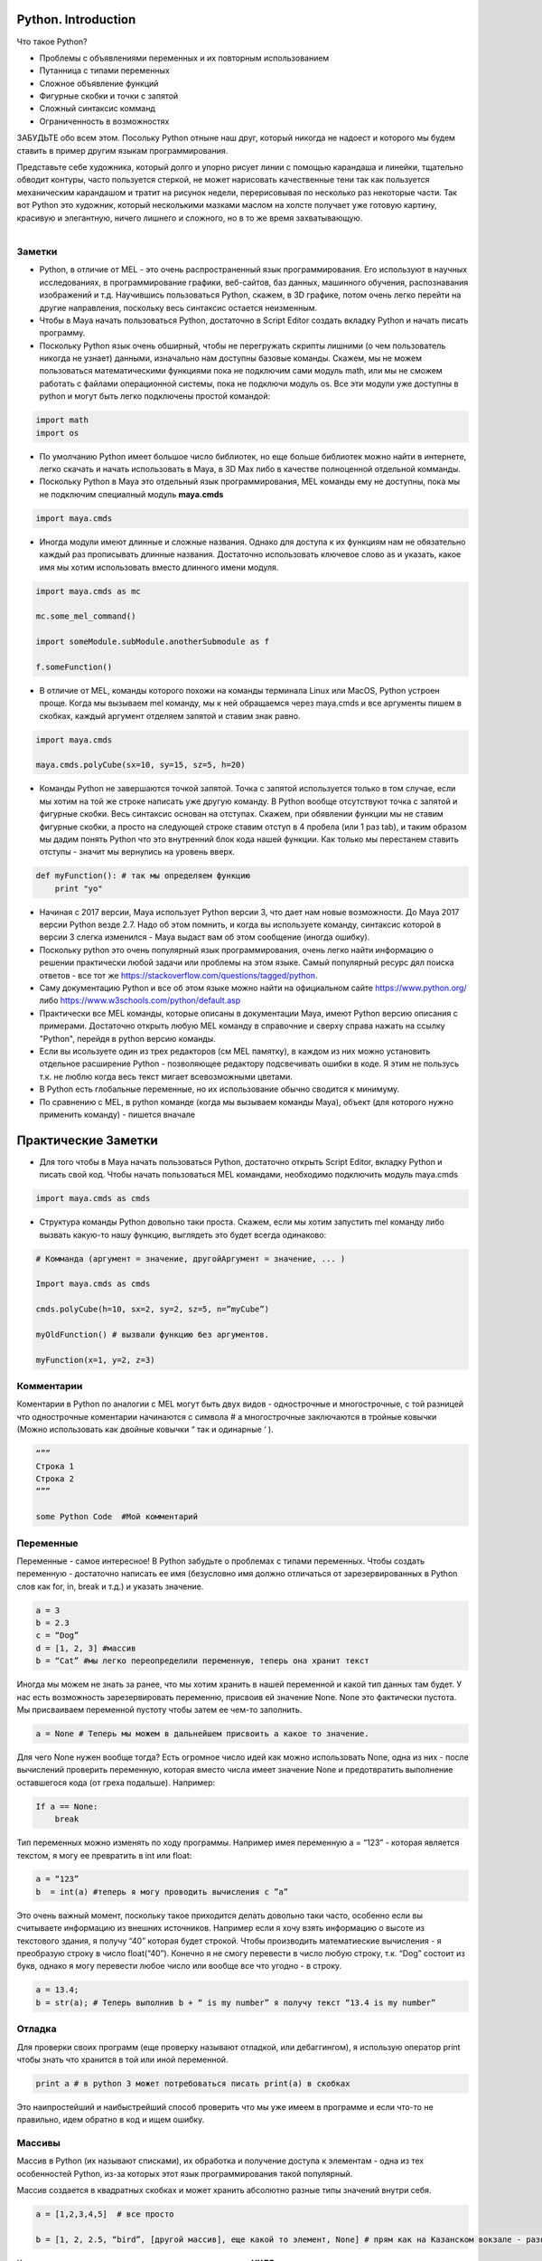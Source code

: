 Python. Introduction
====================

Что такое Python?

* Проблемы с объявлениями переменных и их повторным использованием
* Путанница с типами переменных
* Сложное объявление функций
* Фигурные скобки и точки с запятой
* Сложный синтаксис комманд
* Ограниченность в возможностях

ЗАБУДЬТЕ обо всем этом. Посольку Python отныне наш друг, который никогда не надоест и которого мы будем ставить в пример другим языкам программирования.

Представьте себе художника, который долго и упорно рисует линии с помощью карандаша и линейки, тщательно обводит контуры, часто пользуется стеркой, не может нарисовать качественные тени так как пользуется механическим карандашом и тратит на рисунок недели, перерисовывая по несколько раз некоторые части. 
Так вот Python это художник, который несколькими мазками маслом на холсте получает уже готовую картину, красивую и элегантную, ничего лишнего и сложного, но в то же время захватывающую.


.. figure:: res/python-logo-generic.svg
    :align: left
    :alt: alternate text
    :figclass: align-center



Заметки
-------

* Python, в отличие от MEL - это очень распространенный язык программирования. Его используют в научных исследованиях, в программирование графики, веб-сайтов, баз данных, машинного обучения, распознавания изображений и т.д. Научившись пользоваться Python, скажем, в 3D графике, потом очень легко перейти на другие направления, поскольку весь синтаксис остается неизменным. 
* Чтобы в Maya начать пользоваться Python, достаточно в Script Editor создать вкладку Python и начать писать программу. 
* Поскольку Python язык очень обширный, чтобы не перегружать скрипты лишними (о чем пользователь никогда не узнает) данными, изначально нам доступны базовые команды. Скажем, мы не можем пользоваться математическими функциями пока не подключим сами модуль math, или мы не сможем работать с файлами операционной системы, пока не подключи модуль os. Все эти модули уже доступны в python и могут быть легко подключены простой командой:

.. code-block:: python

    import math
    import os

* По умолчанию Python имеет большое число библиотек, но еще больше библиотек можно найти в интернете, легко скачать и начать использовать в Maya, в 3D Max либо в качестве полноценной отдельной комманды. 
* Поскольку Python в Maya это отдельный язык программирования, MEL команды ему не доступны, пока мы не подключим специалный модуль **maya.cmds**

.. code-block:: python

    import maya.cmds 

* Иногда модули имеют длинные и сложные названия. Однако для доступа к их функциям нам не обязательно каждый раз прописывать длинные названия. Достаточно использовать ключевое слово as и указать, какое имя мы хотим использовать вместо длинного имени модуля.

.. code-block:: python

    import maya.cmds as mc 

    mc.some_mel_command()

    import someModule.subModule.anotherSubmodule as f

    f.someFunction()

* В отличие от MEL, команды которого похожи на команды терминала Linux или MacOS, Python устроен проще. Когда мы вызываем mel команду, мы к ней обращаемся через maya.cmds и все аргументы пишем в скобках, каждый аргумент отделяем запятой и ставим знак равно. 

.. code-block:: python

    import maya.cmds

    maya.cmds.polyCube(sx=10, sy=15, sz=5, h=20)

* Команды Python не завершаются точкой запятой. Точка с запятой используется только в том случае, если мы хотим на той же строке написать уже другую команду. В Python вообще отсутствуют точка с запятой и фигурные скобки. Весь синтаксис основан на отступах. Скажем, при обявлении функции мы не ставим фигурные скобки, а просто на следующей строке ставим отступ в 4 пробела (или 1 раз tab), и таким образом мы дадим понять Python что это внутренний блок кода нашей функции. Как только мы перестанем ставить отступы - значит мы вернулись на уровень вверх.

.. code-block:: python

    def myFunction(): # так мы определяем функцию
        print "yo"

* Начиная с 2017 версии, Maya использует Python версии 3, что дает нам новые возможности. До Maya 2017 версии Python везде 2.7. Надо об этом помнить, и когда вы используете команду, синтаксис которой в версии 3 слегка изменился - Maya выдаст вам об этом сообщение (иногда ошибку).
* Поскольку python это очень популярный язык программирования, очень легко найти информацию о решении практически любой задачи или проблемы на этом языке. Самый популярный ресурс дял поиска ответов - все тот же https://stackoverflow.com/questions/tagged/python.
* Саму документацию Python и все об этом языке можно найти на официальном сайте https://www.python.org/ либо https://www.w3schools.com/python/default.asp
* Практически все MEL команды, которые описаны в документации Maya, имеют Python версию описания с примерами. Достаточно открыть любую MEL команду в справочние и сверху справа нажать на ссылку "Python", перейдя в python версию команды. 
* Если вы исользуете один из трех редакторов (см MEL памятку), в каждом из них можно установить отдельное расширение Python - позволяющее редактору подсвечивать ошибки в коде. Я этим не пользусь т.к. не люблю когда весь текст мигает всевозможными цветами. 
* В Python есть глобальные переменные, но их использование обычно сводится к минимуму.
* По сравнению с MEL, в python команде (когда мы вызываем команды Maya), объект (для которого нужно применить команду) - пишется вначале

Практические Заметки
====================

* Для того чтобы в Maya начать пользоваться Python, достаточно открыть Script Editor, вкладку Python и писать свой код. Чтобы начать пользоваться MEL командами, необходимо подключить модуль maya.cmds

.. code-block:: python

    import maya.cmds as cmds

* Структура команды Python довольно таки проста. Скажем, если мы хотим запустить mel команду либо вызвать какую-то нашу функцию, выглядеть это будет всегда одинаково:

.. code-block:: python

    # Комманда (аргумент = значение, другойАргумент = значение, ... )

    Import maya.cmds as cmds

    cmds.polyCube(h=10, sx=2, sy=2, sz=5, n=”myCube”)

    myOldFunction() # вызвали функцию без аргументов. 

    myFunction(x=1, y=2, z=3)

Комментарии
-----------

Коментарии в Python по аналогии с MEL могут быть двух видов - однострочные и многострочные, с той разницей что однострочные коментарии начинаются с символа # а многострочные заключаются в тройные ковычки (Можно использовать как двойные ковычки “ так и одинарные ‘ ).

.. code-block:: python

    “””
    Строка 1
    Строка 2
    “””

    some Python Code  #Мой комментарий


Переменные
----------

Переменные - самое интересное! В Python забудьте о проблемах с типами переменных. Чтобы создать переменную - достаточно написать ее имя (безусловно имя должно отличаться от зарезервированных в Python слов как for, in, break и т.д.) и указать значение. 

.. code-block:: python

    a = 3
    b = 2.3
    c = “Dog”
    d = [1, 2, 3] #массив
    b = “Cat” #мы легко переопределили переменную, теперь она хранит текст

Иногда мы можем не знать за ранее, что мы хотим хранить в нашей переменной и какой тип данных там будет. У нас есть возможность зарезервировать переменню, присвоив ей значение None. None это фактически пустота. Мы присваиваем переменной пустоту чтобы затем ее чем-то заполнить. 

.. code-block:: python

    a = None # Теперь мы можем в дальнейшем присвоить a какое то значение.

Для чего None нужен вообще тогда? Есть огромное число идей как можно использовать None, одна из них - после вычислений проверить переменную, которая вместо числа имеет значение None и предотвратить выполнение оставшегося кода (от греха подальше). Например: 

.. code-block:: python

    If a == None:
        break

Тип переменных можно изменять по ходу программы. Например имея переменную a = “123” - которая является текстом, я могу ее превратить в int или float:

.. code-block:: python

    a = “123”
    b  = int(a) #теперь я могу проводить вычисления с ”a”

Это очень важный момент, поскольку такое приходится делать довольно таки часто, особенно если вы считываете информацию из внешних источников. Например если я хочу взять информацию о высоте из текстового здания, я получу “40” которая будет строкой. Чтобы производить математиеские вычисления - я преобразую строку в число float(“40”).  Конечно я не смогу перевести в число любую строку, т.к. “Dog” состоит из букв, однако я могу перевести любое число или вообще все что угодно - в строку.

.. code-block:: python

    a = 13.4;
    b = str(a); # Теперь выполнив b + “ is my number” я получу текст “13.4 is my number”


Отладка
-------

Для проверки своих программ (еще проверку называют отладкой, или дебаггингом), я использую оператор print чтобы знать что хранится в той или иной переменной.

.. code-block:: python

    print a # в python 3 может потребоваться писать print(a) в скобках

Это наипростейший и наибыстрейший способ проверить что мы уже имеем в программе и если что-то не правильно, идем обратно в код и ищем ошибку.


Массивы
-------

Массив в Python (их называют списками), их обработка и получение доступа к элементам - одна из тех особенностей Python, из-за которых этот язык программирования такой популярный.

Массив создается в квадратных скобках и может хранить абсолютно разные типы значений внутри себя.

.. code-block:: python

    a = [1,2,3,4,5]  # все просто

    b = [1, 2, 2.5, “bird”, [другой массив], еще какой то элемент, None] # прям как на Казанском вокзале - разнообразный контингент. 

Как и всегда, индексация элементов массива начинается с **НУЛЯ**. 

Чтобы получить доступ к какому либо элементу, используется та же конструкция как и в других языках

.. code-block:: python

    print b[3] # напечатает “bird”

В отличие от большинста языков программирования, работа со списками в Python это истинное удовольствие. Вот несколько примеров.

Если я хочу добавить еще один элемент к списку (в конец списка), искользуется append

.. code-block:: python

    a = [1,2,3,4,5]
    a.append(6)
    print a # [1,2,3,4,5,6]

Если я хочу удалить определенный элемент из списка, используется remove:

.. code-block:: python

    a = [1,2,3,4,5]
    a.remove(3)
    print a # [1,2,4,5]

Если я хочу посчитать, сколько у меня элементов с определенным значением, используется count:

.. code-block:: python

    a = [1,2,3,3,4,5,5,6,7,5,5]
    print a.count(5)  # 4

Если я хочу расширить список, добавив к нему другой список, я использую extend:

.. code-block:: python

    a = [1,2,3]
    b = [4,5,6]

    a.extend(b) # [1,2,3,4,5,6]

    a.append(b) # [1,2,3, [4,5,6] ]   - чувствуете разницу ?

Если я хочу сортировать список, я использую sort:

.. code-block:: python

    a = [1,5,2,3,7,5]
    a.sort()   # [1,2,3,5,5,7]

Другие возможности списков можно посмотреть в документации python


Словари
-------

Словарь в Python - это такой вид массива, когда у каждого значения есть свой ключ. Это как адресная книга, в которой мы ищем номер телефона по имени владельца а не по самому номеру.  

Словарь создается в фигурных скобках. Каждый элемент имеет вид {ключ : значение} и доступ к элементам осуществляется по ключам.

.. code-block:: python

    myDictionary = {“Roman” : 123, “Cat” : 456, “Dog” : 789}

    print myDictionary[“Roman”] # напечатает 123


Словарь, как и массив, позволяет хранить разношерстную публику внутри себя.

.. code-block:: python

    myCrazyDict = {“Roman” : 123, “Cat” : 1.4, “Dog” : “HotDog”, 115 : {Другой словарь}}

    print myCrazyDict[“Dog”] # легко выдает нам “HotDog”

Чтобы получить доступ к элементу словаря который является элементов ловаря, мы должны указать несколько ключей (своего рода карта, указывающая где что найти)

.. code-block:: python

    a = {“cat” : 13, “dog” : {“a” : 1, “b” : 2} }

    print a[“dog”][“b”] # выдаст 2


Условия
-------

Принцип создания условий в Python такой же как и в других языках прграммирования. С поправкой на синтаксис Python, а именно

* Блок условия начинается с двоеточия

* Сам код условия должен иметь отступ в 4 пробела (1 табуляция)

* При комбинировании нескольких условий используются ключевые слова or и and вместо || и &&

* Если мы хотим добавить другое условие (на случай если наше первое условие не выполнилось) - вместо else if  мы используем elif


Пример:

.. code-block:: python

    a = 13

    If a < 10:

        print “less”

    elif a > 20:

        print “more”

    else:

        print “OK”


Как и в других языках, операторы сравнения в Python выглядят та же:

.. code-block:: python

    ==	равно

    !=	не равно

    >	больше

    <	меньше

    >=	больше или равно

    <=	меньше или равно


В Python нет конструкции Switch..case. Есть разные варианты как эту конструкцию можно воспроизвести в Python, однако все сводится к if .. elif .. else

В Python присутстует конструкция while:

.. code-block:: python

    a = 1

    while w < 10:

        # какой-то код

        a += 1	 	#в Python a++ или a-- заменены на a+=1 и a-=1

Более продвинутые виды циклов называются **итераторы** и **генераторы**. 

Я уже говорил, что Python самый лучший язык программирования?  Тогда, рассмотрим очень часто встречающийся пример, когда нам нужно проверить, содержит ли текст какое то слово/букву/подтекст.  Для этого достаточно использовать in, после чего Python вернет нам результат True или False.

.. code-block:: python

    if "red bird" in "A huge red bird lives 100 years":
        print "yes"

Если мы хотим найти какие то сложные шаблоны, например не знаем сколько цифр и символов в тексте, и вообще только примерно представляем - какой текст мы хотим найти - мы используем специальный модуль re - который означает Regular Expressions. Но это уже продвинутое владение Python и всю информацию можно получить из различных источников (например https://github.com/volodinroman/potatoRoll/blob/master/handbook/python/RegEx.rst)


Циклы
-----

Как и в любом языке программирования, циклы в Python позволяют пройтись по одному и тому же участку кода несколько раз, меняя какую-то условную переменную.

Например когда нам нужно обработать каждый элемент списка, условная переменная, которая меняется в каждой новой итерации цикла, хранит в себе очередной элемент списка. 

Следуя синтаксису Python, цикл выглядит следующим образом

.. code-block:: python

    myList = [“Cat”, “Dog”, Bird”]

    for i in myList:
        print i

    Выдаст:
    Cat
    Dog
    Bird

В приеденном выше примере переменной i (которую кстати за ранее можно нигде не объявлять) присваивается очередной элемент массива.

Чтобы перейти к следующему элементу списка, мы можем использовать **continue**.

Чтобы прервать цикл, мы используем **break**.

Давайте рассмотрим небольшой пример:

.. code-block:: python

    myList = [1,2,3,4,5,6,7]

    for num in myList:

        if num == 3:

            continue

        elif num > 4:

            break

В примере выше, если мы достигли числа 3, перейти сразу же на следующий элемент. И как только элемент будет больше 4 (т.е. Когда достигнет 5) - прервать цикл.

**Лайфхак 1**: если в коде цикла нам понадобится все же узнать, какой индекс у текущего элемента, используется следующая конструкция

.. code-block:: python

    for index, i  in enumerate(myList):

        print i #напечатает сам элемент

        print index #напечатает его индекс	


**Лайфхак 2**: если списка никакого нет и нам просто нужно выполнить один и тот же участок кода, мы можем сформировать список из чисел и пройтись по нему. Причем мы можем использовать эти числа для своих вычислений.

Формирование списка числе выполняется с помощью команды range(start,end)

.. code-block:: python

    a = range(0,9) # получится список [0,1,2,3,4,5,6,7,8]

    # Цикл выполнит #code 20 раз и 20 раз напечатает очередное число из списка

    for i in range(0,20):

        # code

        print i


Функции
-------

В отличие от большинста языков программирования, работа с функциями в Python отличается своей простотой и в то же время продвинутостью. 

Напоминаю что функции мы используем по разным причинам, главная - это повторное использование функций с новыми входящими условиями (аргументами) и получение различных результатов. Другая причина - выделение участка кода и заключение его в функцию позволяет визуально разделить программу на составные компоненты, что в дальнейшем значительно упрощаем работу программиста.

Чтобы создать функцию в Python, мы используем ключевое слово def

.. code-block:: python

    def myFunction():

        #code

Все! :D

Чтобы создать функцию с аргументами, мы должны указать эти аргументы в скобках. Так же мы можем указать значения аргументов по умолчанию. Это делается для того, чтобы при вызове функции мы не описывали каждый раз все аргументы. Приведу пример.

.. code-block:: python

    def myFoo(a, b, c):

        print a

В примере выше мы создали функцию myFoo и указали что у функции три аргумента. Однако теперь, чтобы вызвать нашу функцию, мы должны назначить всем трем аргументам какие-то значения:

.. code-block:: python

    myFoo(a = “dog”, b = “cat”, c = “bird”)

Но что делать, если у нас при вызове myFoo некоторые аргументы практически всегда имеют одни и те же значение, например “c” всегда будет “bird” и в редких случаях что-то еще. Как вариант, мы можем аргументам назначить значение по умолчанию, и если мы будем вызывать эту функцию, нам лишь нужно будет передать новые значения некоторых аргументов.

.. code-block:: python

    def myFoo(a = 1, b = “cat”, c = None):

        print a, b, c

    myFoo()
    myFoo(b = “dog”)
    myFoo(a = 23, c = “cat”)


Поскольку каждая функция, должна в итоге возвращать какое то значение (чтобы мы могли, например, присвоить переменной функцию), мы используем ключевое слово return и далее что мы хотим возвратить. Например:

.. code-block:: python

    def myFormula(x=1, y=1, z=1):

        result = (x + y)/(y + z)

        return result  # функция, которая возвращает значение - это правило хорошего тона программирования


    a = myFormula(x = 3, y = 13, z = 20)

    print a


Мы можем возвратить как одно так и несколько значений любого типа (абсолютно любого, даже другую функцию). Только несколько значений должны быть уже заключены в квадратные скобки, чтобы return все же вернул один элемент, но как массив, содержащий кучу элементов внутри себя.

.. code-block:: python

    return [“a”, 1, str(1.4), someFoo(), <<Some Crazy Thing>>, [“array”, “of”,  “crazy”, “things], {dict} ]


Try...Except
------------

В любом языке как и в Python есть такая конструкция как try...except. Представьте себе ситуацию что вы написали код, и вы не уверены что он всегда будет выполняться корректно. Скажем, функция при определенных аргументах работает, при других - выдает ошибку (например где-то свершилось деление на ноль). И в сложных программах мы не можем учесть все нюансы, а иногда и не можем объяснить почему сегодня программа работает а завтра нет. В таких случаях мы используем данную конструкцию.

Её структура следующая:

.. code-block:: python

    try:
        # some code
    except:
        # another code (if try has some error)

И звучит это примерно так:

.. code-block:: python

    Попытаться выполнить код:
        сам код
    Иначе, если попытка не удалась, выполнить код:
        другой код

Хороший пример - если мы с помощью Python попытались считать информацию из файла (текстового или другого) указав заранее путь к файлу - а файла там и не оказалось, это должно привести к ошибке, т.к. мы не писали кучу тестов как "существует ли файл", "нужного ли формата файл" и т.д. Таким образом try спасет нас. 

.. code-block:: python

    try:
        read_file(path_to_file)
    except:
        print "file doesn't exists in file system"

Однако следует помнить что слишком частое использование try ... else не рекомендуется. Это не поможет нам найти ошибку поскольку Python банально пропустить весь код в try, и перейдет в except.

Есть еще третье дополнительное состояние, называется **finally**, и этот блок запустится независимо от того, была ли ошибка в try или нет.

.. code-block:: python

    try:
        #some code
    except:
        #another code
    finally:
        #code that will be executed anyway